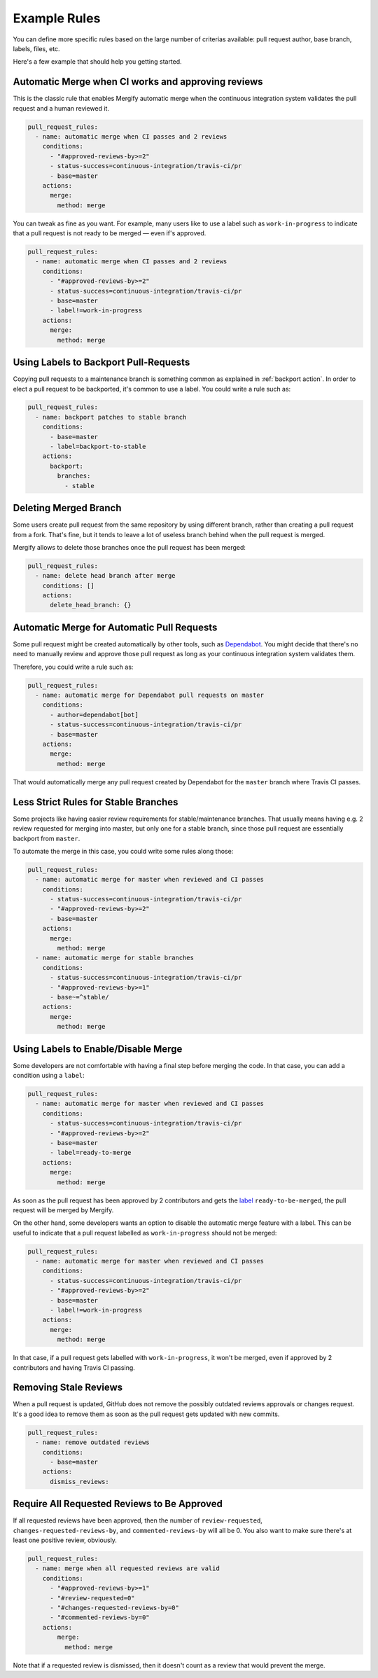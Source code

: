 .. _examples:

===============
 Example Rules
===============

You can define more specific rules based on the large number of criterias
available: pull request author, base branch, labels, files, etc.

Here's a few example that should help you getting started.

Automatic Merge when CI works and approving reviews
~~~~~~~~~~~~~~~~~~~~~~~~~~~~~~~~~~~~~~~~~~~~~~~~~~~

This is the classic rule that enables Mergify automatic merge when the
continuous integration system validates the pull request and a human reviewed
it.

.. code-block:: yaml

    pull_request_rules:
      - name: automatic merge when CI passes and 2 reviews
        conditions:
          - "#approved-reviews-by>=2"
          - status-success=continuous-integration/travis-ci/pr
          - base=master
        actions:
          merge:
            method: merge

You can tweak as fine as you want. For example, many users like to use a label
such as ``work-in-progress`` to indicate that a pull request is not ready to be
merged — even if's approved.

.. code-block:: yaml

    pull_request_rules:
      - name: automatic merge when CI passes and 2 reviews
        conditions:
          - "#approved-reviews-by>=2"
          - status-success=continuous-integration/travis-ci/pr
          - base=master
          - label!=work-in-progress
        actions:
          merge:
            method: merge


Using Labels to Backport Pull-Requests
~~~~~~~~~~~~~~~~~~~~~~~~~~~~~~~~~~~~~~

Copying pull requests to a maintenance branch is something common as explained
in :ref:`backport action`. In order to elect a pull request to be backported,
it's common to use a label. You could write a rule such as:

.. code-block:: yaml

    pull_request_rules:
      - name: backport patches to stable branch
        conditions:
          - base=master
          - label=backport-to-stable
        actions:
          backport:
            branches:
              - stable


Deleting Merged Branch
~~~~~~~~~~~~~~~~~~~~~~

Some users create pull request from the same repository by using different
branch, rather than creating a pull request from a fork. That's fine, but it
tends to leave a lot of useless branch behind when the pull request is merged.

Mergify allows to delete those branches once the pull request has been merged:

.. code-block:: yaml

    pull_request_rules:
      - name: delete head branch after merge
        conditions: []
        actions:
          delete_head_branch: {}


Automatic Merge for Automatic Pull Requests
~~~~~~~~~~~~~~~~~~~~~~~~~~~~~~~~~~~~~~~~~~~

Some pull request might be created automatically by other tools, such as
`Dependabot <https://dependabot.com/>`_. You might decide that there's no need
to manually review and approve those pull request as long as your continuous
integration system validates them.

Therefore, you could write a rule such as:

.. code-block:: yaml

    pull_request_rules:
      - name: automatic merge for Dependabot pull requests on master
        conditions:
          - author=dependabot[bot]
          - status-success=continuous-integration/travis-ci/pr
          - base=master
        actions:
          merge:
            method: merge

That would automatically merge any pull request created by Dependabot for the
``master`` branch where Travis CI passes.

Less Strict Rules for Stable Branches
~~~~~~~~~~~~~~~~~~~~~~~~~~~~~~~~~~~~~

Some projects like having easier review requirements for stable/maintenance
branches. That usually means having e.g. 2 review requested for merging into
master, but only one for a stable branch, since those pull request are
essentially backport from ``master``.

To automate the merge in this case, you could write some rules along those:

.. code-block:: yaml

    pull_request_rules:
      - name: automatic merge for master when reviewed and CI passes
        conditions:
          - status-success=continuous-integration/travis-ci/pr
          - "#approved-reviews-by>=2"
          - base=master
        actions:
          merge:
            method: merge
      - name: automatic merge for stable branches
        conditions:
          - status-success=continuous-integration/travis-ci/pr
          - "#approved-reviews-by>=1"
          - base~=^stable/
        actions:
          merge:
            method: merge


Using Labels to Enable/Disable Merge
~~~~~~~~~~~~~~~~~~~~~~~~~~~~~~~~~~~~

Some developers are not comfortable with having a final step before merging the
code. In that case, you can add a condition using a ``label``:

.. code-block:: yaml

    pull_request_rules:
      - name: automatic merge for master when reviewed and CI passes
        conditions:
          - status-success=continuous-integration/travis-ci/pr
          - "#approved-reviews-by>=2"
          - base=master
          - label=ready-to-merge
        actions:
          merge:
            method: merge

As soon as the pull request has been approved by 2 contributors and gets the
`label <https://help.github.com/articles/labeling-issues-and-pull-requests/>`_
``ready-to-be-merged``, the pull request will be merged by Mergify.

On the other hand, some developers wants an option to disable the automatic
merge feature with a label. This can be useful to indicate that a pull request
labelled as ``work-in-progress`` should not be merged:

.. code-block:: yaml

    pull_request_rules:
      - name: automatic merge for master when reviewed and CI passes
        conditions:
          - status-success=continuous-integration/travis-ci/pr
          - "#approved-reviews-by>=2"
          - base=master
          - label!=work-in-progress
        actions:
          merge:
            method: merge

In that case, if a pull request gets labelled with ``work-in-progress``, it
won't be merged, even if approved by 2 contributors and having Travis CI
passing.

Removing Stale Reviews
~~~~~~~~~~~~~~~~~~~~~~

When a pull request is updated, GitHub does not remove the possibly outdated
reviews approvals or changes request. It's a good idea to remove them as soon
as the pull request gets updated with new commits.

.. code-block:: yaml

    pull_request_rules:
      - name: remove outdated reviews
        conditions:
          - base=master
        actions:
          dismiss_reviews:

Require All Requested Reviews to Be Approved
~~~~~~~~~~~~~~~~~~~~~~~~~~~~~~~~~~~~~~~~~~~~

If all requested reviews have been approved, then the number of
``review-requested``, ``changes-requested-reviews-by``, and
``commented-reviews-by`` will all be 0. You also want to make sure there's at
least one positive review, obviously.

.. code-block:: yaml

    pull_request_rules:
      - name: merge when all requested reviews are valid
        conditions:
          - "#approved-reviews-by>=1"
          - "#review-requested=0"
          - "#changes-requested-reviews-by=0"
          - "#commented-reviews-by=0"
        actions:
            merge:
              method: merge

Note that if a requested review is dismissed, then it doesn't count as a review
that would prevent the merge.
